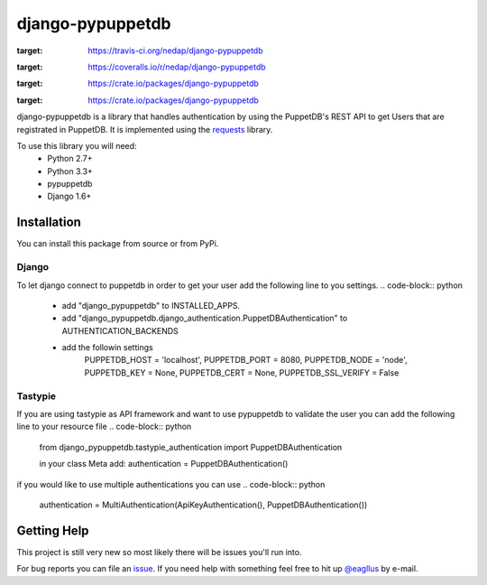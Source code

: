 #################
django-pypuppetdb
#################

.. image:: https://api.travis-ci.org/nedap/django-pypuppetdb.png
:target: https://travis-ci.org/nedap/django-pypuppetdb

.. image:: https://coveralls.io/repos/nedap/django-pypuppetdb/badge.png
:target: https://coveralls.io/r/nedap/django-pypuppetdb

.. image:: https://pypip.in/d/django-pypuppetdb/badge.png
:target: https://crate.io/packages/django-pypuppetdb

.. image:: https://pypip.in/v/django-pypuppetdb/badge.png
:target: https://crate.io/packages/django-pypuppetdb

django-pypuppetdb is a library that handles authentication
by using the PuppetDB's REST API to get Users that are registrated
in PuppetDB. It is implemented using the `requests`_ library.

.. _requests: http://docs.python-requests.org/en/latest/

To use this library you will need:
    * Python 2.7+
    * Python 3.3+
    * pypuppetdb
    * Django 1.6+

Installation
============

You can install this package from source or from PyPi.

.. code-block:: bash
    $ pip install django-pypuppetdb

.. code-block:: bash
    $ git clone https://github.com/nedap/django-pypuppetdb
    $ python setup.py install

Django
------

To let django connect to puppetdb in order to get your user
add the following line to you settings.
.. code-block:: python
    * add "django_pypuppetdb" to INSTALLED_APPS.
    * add "django_pypuppetdb.django_authentication.PuppetDBAuthentication" to AUTHENTICATION_BACKENDS
    * add the followin settings
        PUPPETDB_HOST = 'localhost',
        PUPPETDB_PORT = 8080,
        PUPPETDB_NODE = 'node',
        PUPPETDB_KEY = None,
        PUPPETDB_CERT = None,
        PUPPETDB_SSL_VERIFY = False

Tastypie
--------

If you are using tastypie as API framework and want to use pypuppetdb to
validate the user you can add the following line to your resource file
.. code-block:: python
    from django_pypuppetdb.tastypie_authentication import PuppetDBAuthentication

    in your class Meta add:
    authentication = PuppetDBAuthentication()

if you would like to use multiple authentications you can use
.. code-block:: python
    authentication = MultiAuthentication(ApiKeyAuthentication(), PuppetDBAuthentication())

Getting Help
============
This project is still very new so most likely there will be issues
you'll run into.

For bug reports you can file an `issue`_. If you need help with something
feel free to hit up `@eagllus`_ by e-mail.

.. _issue: https://github.com/nedap/pypuppetdb/issues
.. _@eagllus: https://github.com/daenney